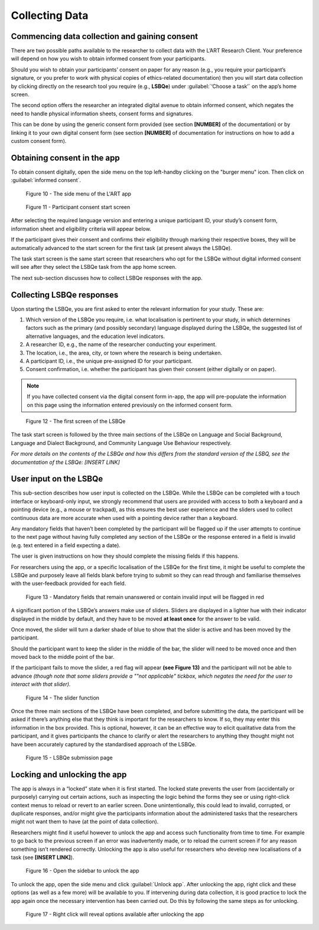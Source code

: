 Collecting Data
===============

Commencing data collection and gaining consent 
----------------------------------------------
There are two possible paths available to the researcher to collect data with the L’ART Research Client.
Your preference will depend on how you wish to obtain informed consent from your participants. 

Should you wish to obtain your participants’ consent on paper for any reason (e.g., you require your participant’s signature, or you prefer to work with physical copies of ethics-related documentation)
then you will start data collection by clicking directly on the research tool you require (e.g., **LSBQe**) under :guilabel:`‘Choose a task’` on the app’s home screen.   

The second option offers the researcher an integrated digital avenue to obtain informed consent, which negates the
need to handle physical information sheets, consent forms and signatures. 

This can be done by using the generic consent form provided (see section **[NUMBER]** of the documentation) or by linking it to your
own digital consent form (see section **[NUMBER]** of documentation for instructions on how to add a custom consent form). 

.. / add section number in

Obtaining consent in the app
----------------------------

To obtain consent digitally, open the side menu on the top left-handby clicking on the "burger menu" icon. 
Then click on :guilabel:`informed consent`.

.. figure:: figures/figure10.png
      :width: 350
      :alt: Screenshot of the L'ART Research Clients' side menu

      Figure 10 - The side menu of the L'ART app

    

.. figure:: figures/figure11.png
      :width: 600
      :alt: Screenshot of Participant consent start screen

      Figure 11 - Participant consent start screen



After selecting the required language version and entering a unique participant ID, your study’s consent form, 
information sheet and eligibility criteria will appear below. 

If the participant gives their consent and confirms their eligibility through marking their respective boxes, they will be
automatically advanced to the start screen for the first task (at present always the LSBQe).  

The task start screen is the same start screen that researchers who opt for the LSBQe without digital
informed consent will see after they select the LSBQe task from the app home screen.

The next sub-section discusses how to collect LSBQe responses with the app.

Collecting LSBQe responses
--------------------------

Upon starting the LSBQe, you are first asked to enter the relevant information for your study. These are:

#. Which version of the LSBQe you require, i.e. what localisation is pertinent to your study, in which determines factors
   such as the primary (and possibly secondary) language displayed during the LSBQe, the suggested list of alternative 
   languages, and the education level indicators.

#. A researcher ID, e.g., the name of the researcher conducting your experiment.

#. The location, i.e., the area, city, or town where the research is being undertaken.  

#. A participant ID, i.e., the unique pre-assigned ID for your participant.

#. Consent confirmation, i.e. whether the participant has given their consent (either digitally or on paper).  

.. note::
    If you have collected consent via the digital consent form in-app, the app will pre-populate the information
    on this page using the information entered previously on the informed consent form.


.. figure:: figures/figure12.png
      :width: 400
      :alt: Screenshot of the first screen of the LSBQe

      Figure 12 - The first screen of the LSBQe


The task start screen is followed by the three main sections of the LSBQe on Language and Social Background, Language and Dialect Background, and Community Language Use Behaviour respectively. 

*For more details on the contents of the LSBQe and how this differs from the standard version of the LSBQ, see the documentation of the LSBQe: [INSERT LINK]*

User input on the LSBQe
-----------------------

This sub-section describes how user input is collected on the LSBQe. While the LSBQe can be completed with a
touch interface or keyboard-only input, we strongly recommend that users are provided with access to both a
keyboard and a pointing device (e.g., a mouse or trackpad), as this ensures the best user experience and the
sliders used to collect continuous data are more accurate when used with a pointing device rather than a keyboard.


Any mandatory fields that haven’t been completed by the participant will be flagged up if the user attempts to continue
to the next page without having fully completed any section of the LSBQe or the response entered in a field is invalid 
(e.g. text entered in a field expecting a date). 


The user is given instructions on how they should complete the missing fields if this happens. 


For researchers using the app, or a specific localisation of the LSBQe for the first time, it might be useful to complete 
the LSBQe and purposely leave all fields blank before trying to submit so they can read through and familiarise themselves
with the user-feedback provided for each field.  


.. figure:: figures/figure13.png
      :width: 600
      :alt: Screenshot of unanswered mandatory fields flagged in red.

      Figure 13 - Mandatory fields that remain unanswered or contain invalid input will be flagged in red


A significant portion of the LSBQe’s answers make use of sliders. Sliders are displayed in a lighter hue with their indicator
displayed in the middle by default, and they have to be moved **at least once** for the answer to be valid. 

Once moved, the slider will turn a darker shade of blue to show that the slider is active and has been moved by the participant.

Should the participant want to keep the slider in the middle of the bar, the slider will need to be moved once and then moved back to the middle point of the bar.

If the participant fails to move the slider, a red flag will appear **(see Figure 13)** and the participant will not be able to advance 
*(though note that some sliders provide a ""not applicable" tickbox, which negates the need for the user to interact with that slider).*


.. figure:: figures/figure14.png
      :width: 600
      :alt: Screenshot of slider function.

      Figure 14 - The slider function


Once the three main sections of the LSBQe have been completed, and before submitting the data, the participant will be asked if there’s anything else
that they think is important for the researchers to know. If so, they may enter this information in the box provided. This is optional, however,
it can be an effective way to elicit qualitative data from the participant, and it gives participants the chance to clarify or alert the researchers
to anything they thought might not have been accurately captured by the standardised approach of the LSBQe.


.. figure:: figures/figure15.png
      :width: 600
      :alt: Screenshot of LSBQe submission page

      Figure 15 - LSBQe submission page


Locking and unlocking the app
-----------------------------

The app is always in a “locked” state when it is first started. The locked state prevents the user from (accidentally or purposely) carrying out certain actions,
such as inspecting the logic behind the forms they see or using right-click context menus to reload or revert to an earlier screen. Done unintentionally,
this could lead to invalid, corrupted, or duplicate responses, and/or might give the participants information about the administered tasks that the researchers
might not want them to have (at the point of data collection).

Researchers might find it useful however to unlock the app and access such functionality from time to time. For example to go back to the previous screen if
an error was inadvertently made, or to reload the current screen if for any reason something isn’t rendered correctly. Unlocking the app is also useful for
researchers who develop new localisations of a task (see **[INSERT LINK]**). 

.. figure:: figures/figure16.png
      :width: 400
      :alt: Screenshot of LART Research Client menu

      Figure 16 - Open the sidebar to unlock the app

To unlock the app, open the side menu and click :guilabel:`Unlock app`. After unlocking the app, right click and these options (as well as a few more) will be available to you.
If intervening during data collection, it is good practice to lock the app again once the necessary intervention has been carried out. Do this by following the same
steps as for unlocking.  

.. figure:: figures/figure17.png
      :width: 400
      
      Figure 17 - Right click will reveal options available after unlocking the app